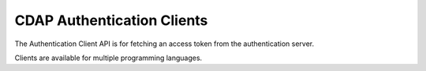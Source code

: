 ===========================
CDAP Authentication Clients
===========================

The Authentication Client API is for fetching an access token from the authentication server.

Clients are available for multiple programming languages.
